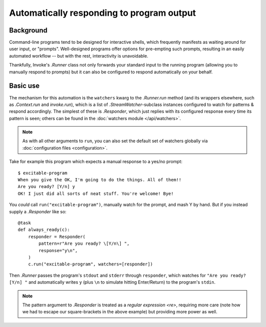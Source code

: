 .. _autoresponding:

==========================================
Automatically responding to program output
==========================================

Background
==========

Command-line programs tend to be designed for interactive shells, which
frequently manifests as waiting around for user input, or "prompts".
Well-designed programs offer options for pre-empting such prompts, resulting in
an easily automated workflow -- but with the rest, interactivity is
unavoidable.

Thankfully, Invoke's `.Runner` class not only forwards your standard input to
the running program (allowing you to manually respond to prompts) but it can
also be configured to respond automatically on your behalf.

Basic use
=========

The mechanism for this automation is the ``watchers`` kwarg to the
`.Runner.run` method (and its wrappers elsewhere, such as `.Context.run` and
`invoke.run`), which is a list of `.StreamWatcher`-subclass instances
configured to watch for patterns & respond accordingly. The simplest of these
is `.Responder`, which just replies with its configured response every time its
pattern is seen; others can be found in the :doc:`watchers module
</api/watchers>`.

.. note::
    As with all other arguments to ``run``, you can also set the default set of
    watchers globally via :doc:`configuration files <configuration>`.

Take for example this program which expects a manual response to a yes/no
prompt::

    $ excitable-program
    When you give the OK, I'm going to do the things. All of them!!
    Are you ready? [Y/n] y
    OK! I just did all sorts of neat stuff. You're welcome! Bye!

You *could* call ``run("excitable-program")``, manually watch for the
prompt, and mash Y by hand. But if you instead supply a `.Responder` like so::

    @task
    def always_ready(c):
        responder = Responder(
            pattern=r"Are you ready? \[Y/n\] ",
            response="y\n",
        )
        c.run("excitable-program", watchers=[responder])

Then `.Runner` passes the program's ``stdout`` and ``stderr`` through
``responder``, which watches for ``"Are you ready? [Y/n] "`` and automatically
writes ``y`` (plus ``\n`` to simulate hitting Enter/Return) to the program's
``stdin``.

.. note::
    The pattern argument to `.Responder` is treated as a `regular expression
    <re>`, requiring more care (note how we had to escape our square-brackets
    in the above example) but providing more power as well.
